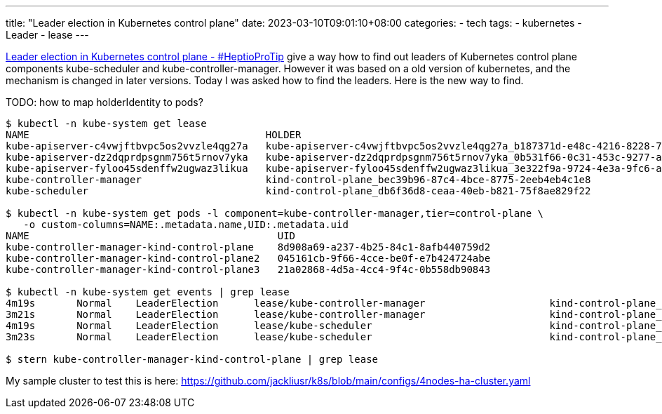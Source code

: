 ---
title: "Leader election in Kubernetes control plane"
date: 2023-03-10T09:01:10+08:00
categories:
- tech
tags:
- kubernetes
- Leader
- lease
---



https://blog.heptio.com/leader-election-in-kubernetes-control-plane-heptioprotip-1ed9fb0f3e6d[Leader election in Kubernetes control plane - #HeptioProTip] give a way how to find out leaders of Kubernetes control plane components kube-scheduler and kube-controller-manager. However it was based on a old version of kubernetes, and the mechanism is changed in later versions. Today I was asked how to find the leaders. Here is the new way to find. 

TODO: how to map holderIdentity to pods?

[source, console]
----
$ kubectl -n kube-system get lease 
NAME                                        HOLDER                                                                           AGE
kube-apiserver-c4vwjftbvpc5os2vvzle4qg27a   kube-apiserver-c4vwjftbvpc5os2vvzle4qg27a_b187371d-e48c-4216-8228-707a0ecf6100   2m57s
kube-apiserver-dz2dqprdpsgnm756t5rnov7yka   kube-apiserver-dz2dqprdpsgnm756t5rnov7yka_0b531f66-0c31-453c-9277-a6c1aa81da94   86s
kube-apiserver-fyloo45sdenffw2ugwaz3likua   kube-apiserver-fyloo45sdenffw2ugwaz3likua_3e322f9a-9724-4e3a-9fc6-a512e9424164   2m11s
kube-controller-manager                     kind-control-plane_bec39b96-87c4-4bce-8775-2eeb4eb4c1e8                          2m53s
kube-scheduler                              kind-control-plane_db6f36d8-ceaa-40eb-b821-75f8ae829f22                          2m53s

$ kubectl -n kube-system get pods -l component=kube-controller-manager,tier=control-plane \
   -o custom-columns=NAME:.metadata.name,UID:.metadata.uid
NAME                                          UID
kube-controller-manager-kind-control-plane    8d908a69-a237-4b25-84c1-8afb440759d2
kube-controller-manager-kind-control-plane2   045161cb-9f66-4cce-be0f-e7b424724abe
kube-controller-manager-kind-control-plane3   21a02868-4d5a-4cc4-9f4c-0b558db90843

$ kubectl -n kube-system get events | grep lease
4m19s       Normal    LeaderElection      lease/kube-controller-manager                     kind-control-plane_97f076c6-3bff-40ee-9bec-e7aafacf4efe became leader
3m21s       Normal    LeaderElection      lease/kube-controller-manager                     kind-control-plane_bec39b96-87c4-4bce-8775-2eeb4eb4c1e8 became leader
4m19s       Normal    LeaderElection      lease/kube-scheduler                              kind-control-plane_e82771b3-c0b0-46eb-9bdf-cf18ef96f336 became leader
3m23s       Normal    LeaderElection      lease/kube-scheduler                              kind-control-plane_db6f36d8-ceaa-40eb-b821-75f8ae829f22 became leader

$ stern kube-controller-manager-kind-control-plane | grep lease

----

My sample cluster to test this is here:  https://github.com/jackliusr/k8s/blob/main/configs/4nodes-ha-cluster.yaml
